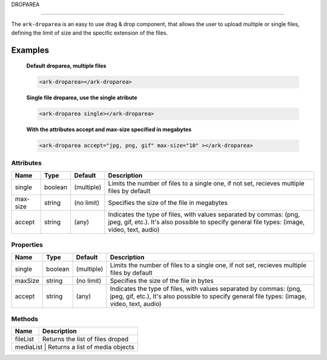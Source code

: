 DROPAREA

********

The ``ark-droparea`` is an easy to use drag & drop component, that allows the user to upload multiple or single files,
defining the limit of size and the specific extension of the files.


Examples
========

    **Default droparea, multiple files**

    .. code:: html

        <ark-droparea></ark-droparea>

    **Single file droparea, use the single atribute**

    .. code:: html

        <ark-droparea single></ark-droparea>

    **With the attributes accept and max-size specified in megabytes**

    .. code:: html

        <ark-droparea accept="jpg, png, gif" max-size="10" ></ark-droparea>




Attributes
----------

+----------+---------+------------+---------------------------------------------------------------------------------------------------------------------------------------------------------------------+
|   Name   |  Type   |  Default   |                                                                             Description                                                                             |
+==========+=========+============+=====================================================================================================================================================================+
| single   | boolean | (multiple) | Limits the number of files to a single one, if not set, recieves multiple files by default                                                                          |
+----------+---------+------------+---------------------------------------------------------------------------------------------------------------------------------------------------------------------+
| max-size | string  | (no limit) | Specifies the size of the file in megabytes                                                                                                                         |
+----------+---------+------------+---------------------------------------------------------------------------------------------------------------------------------------------------------------------+
| accept   | string  | (any)      | Indicates the type of files, with values separated by commas: (png, jpeg, gif, etc.). It's also possible to specify general file types: (image, video, text, audio) |
+----------+---------+------------+---------------------------------------------------------------------------------------------------------------------------------------------------------------------+

Properties
----------

+---------+---------+------------+---------------------------------------------------------------------------------------------------------------------------------------------------------------------+
|  Name   |  Type   |  Default   |                                                                             Description                                                                             |
+=========+=========+============+=====================================================================================================================================================================+
| single  | boolean | (multiple) | Limits the number of files to a single one, if not set, recieves multiple files by default                                                                          |
+---------+---------+------------+---------------------------------------------------------------------------------------------------------------------------------------------------------------------+
| maxSize | string  | (no limit) | Specifies the size of the file in bytes                                                                                                                             |
+---------+---------+------------+---------------------------------------------------------------------------------------------------------------------------------------------------------------------+
| accept  | string  | (any)      | Indicates the type of files, with values separated by commas: (png, jpeg, gif, etc.), It's also possible to specify general file types: (image, video, text, audio) |
+---------+---------+------------+---------------------------------------------------------------------------------------------------------------------------------------------------------------------+

Methods
-------

+----------+----------------------------------+
|   Name   |           Description            |
+==========+==================================+
| fileList | Returns the list of files droped |
+----------+----------------------------------+
| mediaList | Returns a list of media objects |
+----------+----------------------------------+
